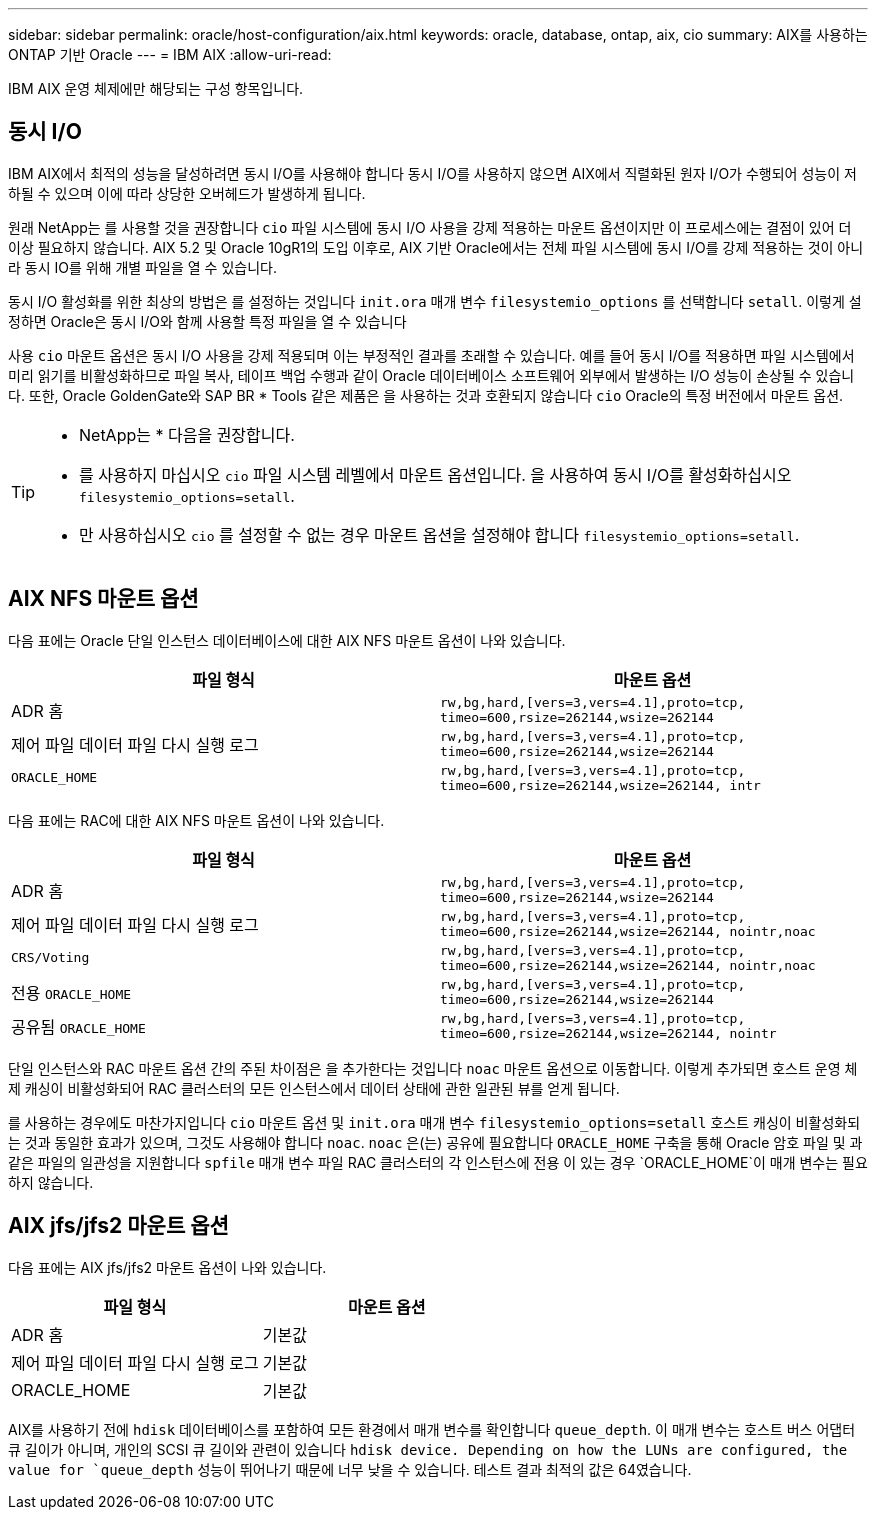 ---
sidebar: sidebar 
permalink: oracle/host-configuration/aix.html 
keywords: oracle, database, ontap, aix, cio 
summary: AIX를 사용하는 ONTAP 기반 Oracle 
---
= IBM AIX
:allow-uri-read: 


[role="lead"]
IBM AIX 운영 체제에만 해당되는 구성 항목입니다.



== 동시 I/O

IBM AIX에서 최적의 성능을 달성하려면 동시 I/O를 사용해야 합니다 동시 I/O를 사용하지 않으면 AIX에서 직렬화된 원자 I/O가 수행되어 성능이 저하될 수 있으며 이에 따라 상당한 오버헤드가 발생하게 됩니다.

원래 NetApp는 를 사용할 것을 권장합니다 `cio` 파일 시스템에 동시 I/O 사용을 강제 적용하는 마운트 옵션이지만 이 프로세스에는 결점이 있어 더 이상 필요하지 않습니다. AIX 5.2 및 Oracle 10gR1의 도입 이후로, AIX 기반 Oracle에서는 전체 파일 시스템에 동시 I/O를 강제 적용하는 것이 아니라 동시 IO를 위해 개별 파일을 열 수 있습니다.

동시 I/O 활성화를 위한 최상의 방법은 를 설정하는 것입니다 `init.ora` 매개 변수 `filesystemio_options` 를 선택합니다 `setall`. 이렇게 설정하면 Oracle은 동시 I/O와 함께 사용할 특정 파일을 열 수 있습니다

사용 `cio` 마운트 옵션은 동시 I/O 사용을 강제 적용되며 이는 부정적인 결과를 초래할 수 있습니다. 예를 들어 동시 I/O를 적용하면 파일 시스템에서 미리 읽기를 비활성화하므로 파일 복사, 테이프 백업 수행과 같이 Oracle 데이터베이스 소프트웨어 외부에서 발생하는 I/O 성능이 손상될 수 있습니다. 또한, Oracle GoldenGate와 SAP BR * Tools 같은 제품은 을 사용하는 것과 호환되지 않습니다 `cio` Oracle의 특정 버전에서 마운트 옵션.

[TIP]
====
* NetApp는 * 다음을 권장합니다.

* 를 사용하지 마십시오 `cio` 파일 시스템 레벨에서 마운트 옵션입니다. 을 사용하여 동시 I/O를 활성화하십시오 `filesystemio_options=setall`.
* 만 사용하십시오 `cio` 를 설정할 수 없는 경우 마운트 옵션을 설정해야 합니다 `filesystemio_options=setall`.


====


== AIX NFS 마운트 옵션

다음 표에는 Oracle 단일 인스턴스 데이터베이스에 대한 AIX NFS 마운트 옵션이 나와 있습니다.

|===
| 파일 형식 | 마운트 옵션 


| ADR 홈 | `rw,bg,hard,[vers=3,vers=4.1],proto=tcp,
timeo=600,rsize=262144,wsize=262144` 


| 제어 파일
데이터 파일
다시 실행 로그 | `rw,bg,hard,[vers=3,vers=4.1],proto=tcp,
timeo=600,rsize=262144,wsize=262144` 


| `ORACLE_HOME` | `rw,bg,hard,[vers=3,vers=4.1],proto=tcp,
timeo=600,rsize=262144,wsize=262144,
intr` 
|===
다음 표에는 RAC에 대한 AIX NFS 마운트 옵션이 나와 있습니다.

|===
| 파일 형식 | 마운트 옵션 


| ADR 홈 | `rw,bg,hard,[vers=3,vers=4.1],proto=tcp,
timeo=600,rsize=262144,wsize=262144` 


| 제어 파일
데이터 파일
다시 실행 로그 | `rw,bg,hard,[vers=3,vers=4.1],proto=tcp,
timeo=600,rsize=262144,wsize=262144,
nointr,noac` 


| `CRS/Voting` | `rw,bg,hard,[vers=3,vers=4.1],proto=tcp,
timeo=600,rsize=262144,wsize=262144,
nointr,noac` 


| 전용 `ORACLE_HOME` | `rw,bg,hard,[vers=3,vers=4.1],proto=tcp,
timeo=600,rsize=262144,wsize=262144` 


| 공유됨 `ORACLE_HOME` | `rw,bg,hard,[vers=3,vers=4.1],proto=tcp,
timeo=600,rsize=262144,wsize=262144,
nointr` 
|===
단일 인스턴스와 RAC 마운트 옵션 간의 주된 차이점은 을 추가한다는 것입니다 `noac` 마운트 옵션으로 이동합니다. 이렇게 추가되면 호스트 운영 체제 캐싱이 비활성화되어 RAC 클러스터의 모든 인스턴스에서 데이터 상태에 관한 일관된 뷰를 얻게 됩니다.

를 사용하는 경우에도 마찬가지입니다 `cio` 마운트 옵션 및 `init.ora` 매개 변수 `filesystemio_options=setall` 호스트 캐싱이 비활성화되는 것과 동일한 효과가 있으며, 그것도 사용해야 합니다 `noac`. `noac` 은(는) 공유에 필요합니다 `ORACLE_HOME` 구축을 통해 Oracle 암호 파일 및 과 같은 파일의 일관성을 지원합니다 `spfile` 매개 변수 파일 RAC 클러스터의 각 인스턴스에 전용 이 있는 경우 `ORACLE_HOME`이 매개 변수는 필요하지 않습니다.



== AIX jfs/jfs2 마운트 옵션

다음 표에는 AIX jfs/jfs2 마운트 옵션이 나와 있습니다.

|===
| 파일 형식 | 마운트 옵션 


| ADR 홈 | 기본값 


| 제어 파일
데이터 파일
다시 실행 로그 | 기본값 


| ORACLE_HOME | 기본값 
|===
AIX를 사용하기 전에 `hdisk` 데이터베이스를 포함하여 모든 환경에서 매개 변수를 확인합니다 `queue_depth`. 이 매개 변수는 호스트 버스 어댑터 큐 길이가 아니며, 개인의 SCSI 큐 길이와 관련이 있습니다 `hdisk device. Depending on how the LUNs are configured, the value for `queue_depth` 성능이 뛰어나기 때문에 너무 낮을 수 있습니다. 테스트 결과 최적의 값은 64였습니다.
